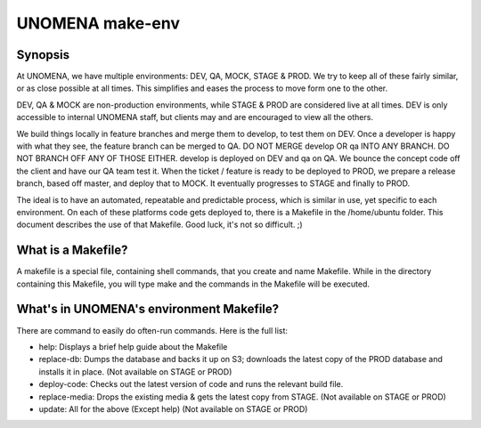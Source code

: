 ================
UNOMENA make-env
================

********
Synopsis
********

At UNOMENA, we have multiple environments: DEV, QA, MOCK, STAGE & PROD. We try to keep all of these fairly similar, or as close possible at all times. This simplifies and eases the process to move form one to the other.

DEV, QA & MOCK are non-production environments, while STAGE & PROD are considered live at all times. DEV is only accessible to internal UNOMENA staff, but clients may and are encouraged to view all the others.

We build things locally in feature branches and merge them to develop, to test them on DEV. Once a developer is happy with what they see, the feature branch can be merged to QA. DO NOT MERGE develop OR qa INTO ANY BRANCH. DO NOT BRANCH OFF ANY OF THOSE EITHER. develop is deployed on DEV and qa on QA. We bounce the concept code off the client and have our QA team test it. When the ticket / feature is ready to be deployed to PROD, we prepare a release branch, based off master, and deploy that to MOCK. It eventually progresses to STAGE and finally to PROD.

The ideal is to have an automated, repeatable and predictable process, which is similar in use, yet specific to each environment. On each of these platforms code gets deployed to, there is a Makefile in the /home/ubuntu folder. This document describes the use of that Makefile. Good luck, it's not so difficult.  ;)

*******************
What is a Makefile?
*******************

A makefile is a special file, containing shell commands, that you create and name Makefile. While in the directory containing this Makefile, you will type make and the commands in the Makefile will be executed.

*****************************************
What's in UNOMENA's environment Makefile?
*****************************************

There are command to easily do often-run commands. Here is the full list:

- help: Displays a brief help guide about the Makefile
- replace-db: Dumps the database and backs it up on S3; downloads the latest copy of the PROD database and installs it in place. (Not available on STAGE or PROD)
- deploy-code: Checks out the latest version of code and runs the relevant build file.
- replace-media: Drops the existing media & gets the latest copy from STAGE. (Not available on STAGE or PROD)
- update: All for the above (Except help) (Not available on STAGE or PROD)

